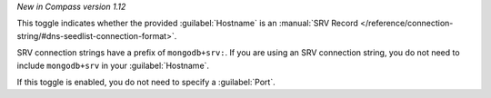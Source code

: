 *New in Compass version 1.12*
     
This toggle indicates whether the provided :guilabel:`Hostname`
is an
:manual:`SRV Record </reference/connection-string/#dns-seedlist-connection-format>`.

SRV connection strings have a prefix of ``mongodb+srv:``.
If you are using an SRV connection string, you do not need to
include ``mongodb+srv`` in your :guilabel:`Hostname`.

.. example::

    If the following is your SRV connection string for your MongoDB instance:

    .. code-block:: shell
        :copyable: false

        mongodb+srv://<username>:<password>@gettingstarted-7q2cs.mongodb.net/test

    Then, in |compass-short|, you would specify your
    :guilabel:`Hostname` as:

    .. code-block:: shell
        :copyable: false

        gettingstarted-7q2cs.mongodb.net

If this toggle is enabled, you do not need to specify a :guilabel:`Port`.